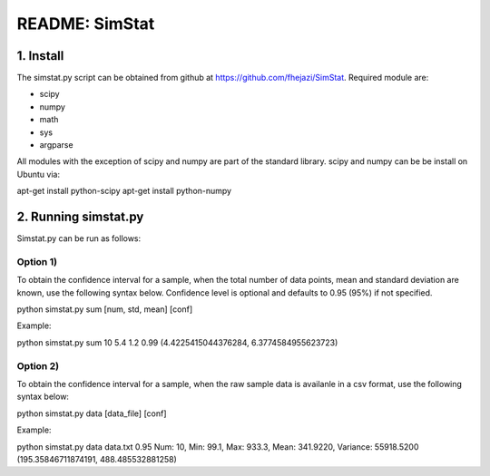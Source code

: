 ###############
README: SimStat
###############

1. Install
==========
The simstat.py script can be obtained from github at https://github.com/fhejazi/SimStat.
Required module are:

- scipy
- numpy
- math
- sys
- argparse

All modules with the exception of scipy and numpy are part of the standard library.
scipy and numpy can be be install on Ubuntu via:

apt-get install python-scipy
apt-get install python-numpy

2. Running simstat.py
=====================

Simstat.py can be run as follows:

Option 1)
*********

To obtain the confidence interval for a sample, when the total number of data points, mean
and standard deviation are known, use the following syntax below. Confidence level is optional
and defaults to 0.95 (95%) if not specified.

python simstat.py sum [num, std, mean] [conf]

Example:

python simstat.py sum 10 5.4 1.2 0.99
(4.4225415044376284, 6.3774584955623723)

Option 2)
*********

To obtain the confidence interval for a sample, when the raw sample data is availanle in a
csv format, use the following syntax below:

python simstat.py data [data_file] [conf]

Example:

python simstat.py data data.txt 0.95
Num: 10, Min: 99.1, Max: 933.3, Mean: 341.9220, Variance: 55918.5200
(195.35846711874191, 488.485532881258)

